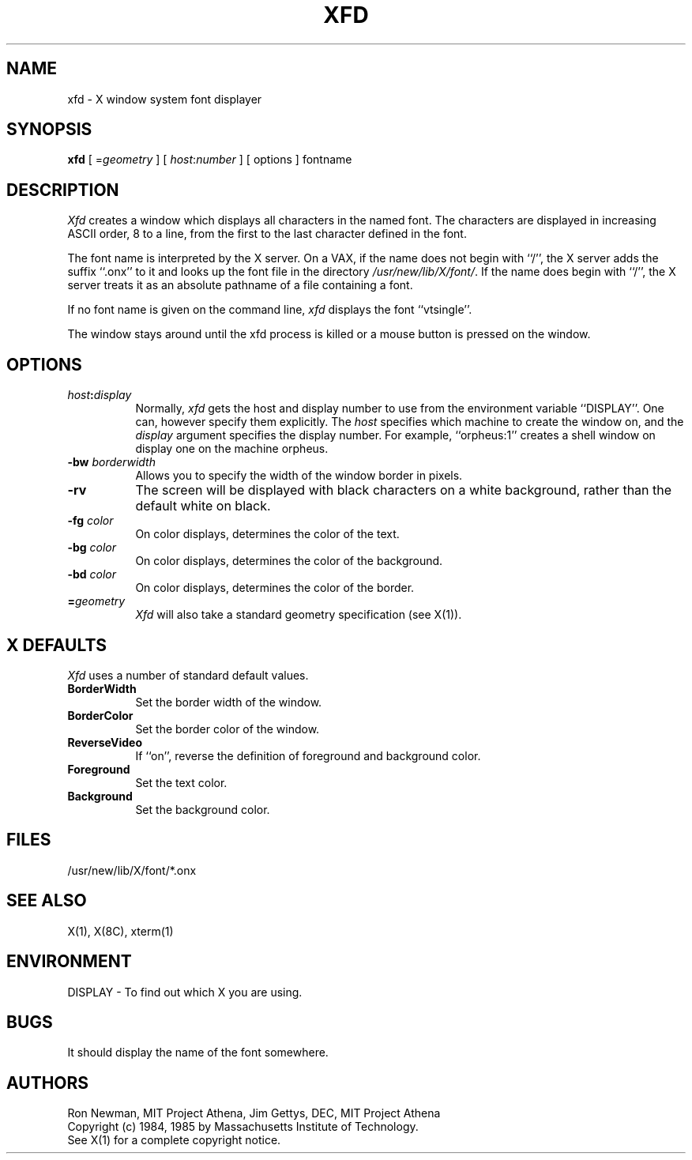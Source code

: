 .TH XFD 1 "1 January 1986" "X Version 10"
.SH NAME
xfd - X window system font displayer
.SH SYNOPSIS
.B xfd
[ =\fIgeometry\fP ] [ \fIhost\fP:\fInumber\fP ] [ options ] fontname
.SH DESCRIPTION
.I Xfd
creates a window which displays all characters in the named font.  The
characters are displayed in increasing ASCII order, 8 to a line, from
the first to the last character defined in the font.
.PP
The font name is interpreted by the X server.  On a VAX, if the name
does not begin with ``/'', the X server adds the suffix ``.onx'' to it and
looks up the font file in the directory \fI/usr/new/lib/X/font/\fP.  If
the name does begin with ``/'', the X server treats it as an absolute
pathname of a file containing a font.
.PP
If no font name is given on the command line, 
.I xfd
displays the font ``vtsingle''.
.PP
The window stays around until the xfd process is killed  or a mouse button is pressed on the window.
.SH "OPTIONS"
.PP
.TP 8
.B \fIhost\fP:\fIdisplay\fP
Normally,
.I xfd
gets the host and display number to use from the environment
variable ``DISPLAY''.  One can, however specify them explicitly.
The
.I host
specifies which machine to create the window on, and
the
.I display
argument specifies the display number.
For example,
``orpheus:1'' creates a shell window on display one on the machine
orpheus.
.PP
.TP 8
.B \-bw \fIborderwidth\fP
Allows you to specify the width of the window border in pixels.
.TP 8
.B \-rv
The screen will be displayed with black characters on a white background,
rather than the default white on black.
.PP
.TP 8
.B \-fg \fIcolor\fP
On color displays, determines the color of the text.
.PP
.TP 8
.B \-bg \fIcolor\fP
On color displays, determines the color of the background.
.PP
.TP 8
.B \-bd \fIcolor\fP
On color displays, determines the color of the border.
.PP
.TP 8
.B \=\fIgeometry\fP
.I Xfd
will also take a standard geometry specification (see X(1)).
.SH "X DEFAULTS"
.I Xfd
uses a number of standard default values.
.PP
.TP 8
.B BorderWidth
Set the border width of the window.
.PP
.TP 8
.B BorderColor
Set the border color of the window.
.PP
.TP 8
.B ReverseVideo
If ``on'', reverse the definition of foreground and background color.
.PP
.TP 8
.B Foreground
Set the text color.
.PP
.TP 8
.B Background
Set the background color.
.SH FILES
/usr/new/lib/X/font/*.onx
.SH "SEE ALSO"
X(1), X(8C), xterm(1)
.SH ENVIRONMENT
DISPLAY	-	To find out which X you are using.
.SH BUGS
It should display the name of the font somewhere.
.SH AUTHORS
Ron Newman, MIT Project Athena,
Jim Gettys, DEC, MIT Project Athena
.br
Copyright (c) 1984, 1985 by Massachusetts Institute of Technology.
.br
See X(1) for a complete copyright notice.
